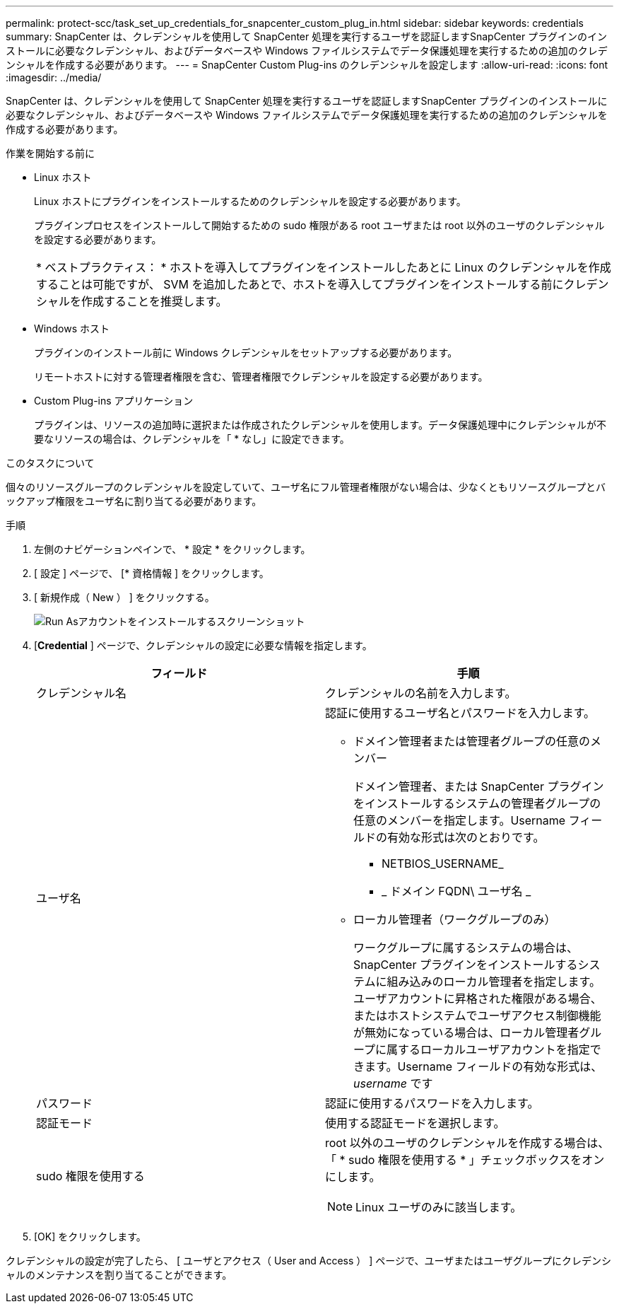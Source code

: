 ---
permalink: protect-scc/task_set_up_credentials_for_snapcenter_custom_plug_in.html 
sidebar: sidebar 
keywords: credentials 
summary: SnapCenter は、クレデンシャルを使用して SnapCenter 処理を実行するユーザを認証しますSnapCenter プラグインのインストールに必要なクレデンシャル、およびデータベースや Windows ファイルシステムでデータ保護処理を実行するための追加のクレデンシャルを作成する必要があります。 
---
= SnapCenter Custom Plug-ins のクレデンシャルを設定します
:allow-uri-read: 
:icons: font
:imagesdir: ../media/


[role="lead"]
SnapCenter は、クレデンシャルを使用して SnapCenter 処理を実行するユーザを認証しますSnapCenter プラグインのインストールに必要なクレデンシャル、およびデータベースや Windows ファイルシステムでデータ保護処理を実行するための追加のクレデンシャルを作成する必要があります。

.作業を開始する前に
* Linux ホスト
+
Linux ホストにプラグインをインストールするためのクレデンシャルを設定する必要があります。

+
プラグインプロセスをインストールして開始するための sudo 権限がある root ユーザまたは root 以外のユーザのクレデンシャルを設定する必要があります。

+
|===


| * ベストプラクティス： * ホストを導入してプラグインをインストールしたあとに Linux のクレデンシャルを作成することは可能ですが、 SVM を追加したあとで、ホストを導入してプラグインをインストールする前にクレデンシャルを作成することを推奨します。 
|===
* Windows ホスト
+
プラグインのインストール前に Windows クレデンシャルをセットアップする必要があります。

+
リモートホストに対する管理者権限を含む、管理者権限でクレデンシャルを設定する必要があります。

* Custom Plug-ins アプリケーション
+
プラグインは、リソースの追加時に選択または作成されたクレデンシャルを使用します。データ保護処理中にクレデンシャルが不要なリソースの場合は、クレデンシャルを「 * なし」に設定できます。



.このタスクについて
個々のリソースグループのクレデンシャルを設定していて、ユーザ名にフル管理者権限がない場合は、少なくともリソースグループとバックアップ権限をユーザ名に割り当てる必要があります。

.手順
. 左側のナビゲーションペインで、 * 設定 * をクリックします。
. [ 設定 ] ページで、 [* 資格情報 ] をクリックします。
. [ 新規作成（ New ） ] をクリックする。
+
image::../media/install_runas_account.gif[Run Asアカウントをインストールするスクリーンショット]

. [*Credential* ] ページで、クレデンシャルの設定に必要な情報を指定します。
+
|===
| フィールド | 手順 


 a| 
クレデンシャル名
 a| 
クレデンシャルの名前を入力します。



 a| 
ユーザ名
 a| 
認証に使用するユーザ名とパスワードを入力します。

** ドメイン管理者または管理者グループの任意のメンバー
+
ドメイン管理者、または SnapCenter プラグインをインストールするシステムの管理者グループの任意のメンバーを指定します。Username フィールドの有効な形式は次のとおりです。

+
*** NETBIOS_USERNAME_
*** _ ドメイン FQDN\ ユーザ名 _


** ローカル管理者（ワークグループのみ）
+
ワークグループに属するシステムの場合は、 SnapCenter プラグインをインストールするシステムに組み込みのローカル管理者を指定します。ユーザアカウントに昇格された権限がある場合、またはホストシステムでユーザアクセス制御機能が無効になっている場合は、ローカル管理者グループに属するローカルユーザアカウントを指定できます。Username フィールドの有効な形式は、 _username_ です





 a| 
パスワード
 a| 
認証に使用するパスワードを入力します。



 a| 
認証モード
 a| 
使用する認証モードを選択します。



 a| 
sudo 権限を使用する
 a| 
root 以外のユーザのクレデンシャルを作成する場合は、「 * sudo 権限を使用する * 」チェックボックスをオンにします。


NOTE: Linux ユーザのみに該当します。

|===
. [OK] をクリックします。


クレデンシャルの設定が完了したら、 [ ユーザとアクセス（ User and Access ） ] ページで、ユーザまたはユーザグループにクレデンシャルのメンテナンスを割り当てることができます。
